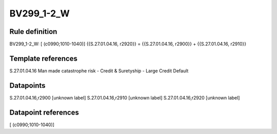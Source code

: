 ===========
BV299_1-2_W
===========

Rule definition
---------------

BV299_1-2_W: [ (c0990;1010-1040)] {{S.27.01.04.16, r2920}} = {{S.27.01.04.16, r2900}} + {{S.27.01.04.16, r2910}}


Template references
-------------------

S.27.01.04.16 Man made catastrophe risk - Credit & Suretyship - Large Credit Default


Datapoints
----------

S.27.01.04.16,r2900 [unknown label]
S.27.01.04.16,r2910 [unknown label]
S.27.01.04.16,r2920 [unknown label]


Datapoint references
--------------------

[ (c0990;1010-1040)]